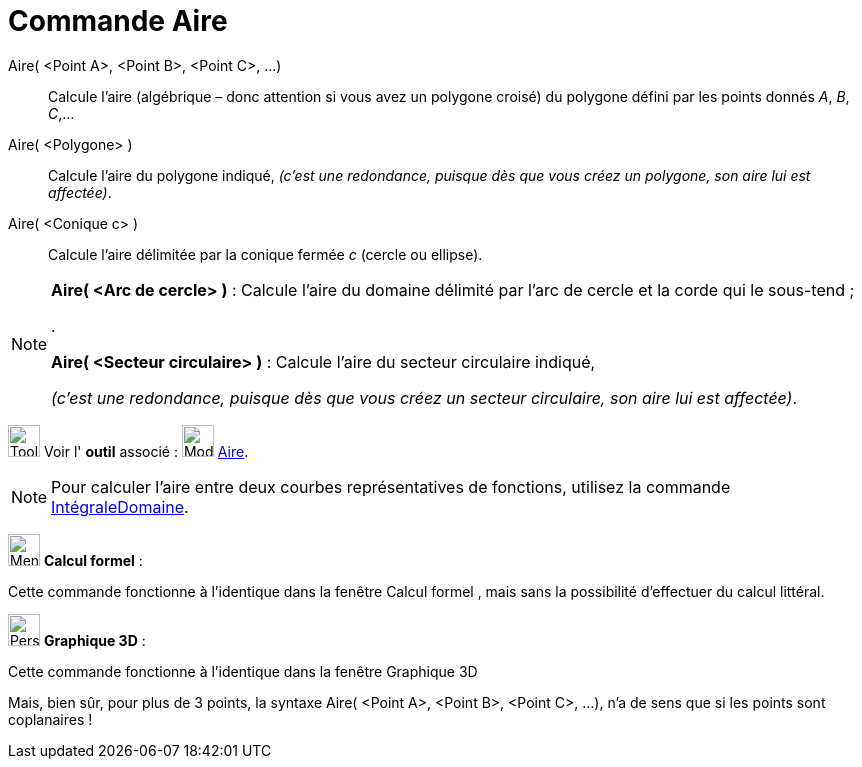 = Commande Aire
:page-en: commands/Area
ifdef::env-github[:imagesdir: /fr/modules/ROOT/assets/images]

Aire( <Point A>, <Point B>, <Point C>, ...)::
  Calcule l'aire (algébrique – donc attention si vous avez un polygone croisé) du polygone défini par les points donnés
  _A_, _B_, _C_,…

Aire( <Polygone> )::
  Calcule l'aire du polygone indiqué,
  _(c'est une redondance, puisque dès que vous créez un polygone, son aire lui est affectée)_.

Aire( <Conique c> )::
  Calcule l'aire délimitée par la conique fermée _c_ (cercle ou ellipse).

[NOTE]
====

*Aire( <Arc de cercle> )* : Calcule l'aire du domaine délimité par l'arc de cercle et la corde qui le sous-tend ;

.

*Aire( <Secteur circulaire> )* : Calcule l'aire du secteur circulaire indiqué,

_(c'est une redondance, puisque dès que vous créez un secteur circulaire, son aire lui est affectée)_.

====

image:Tool_tool.png[Tool tool.png,width=32,height=32] Voir l' *outil* associé : image:32px-Mode_area.svg.png[Mode
area.svg,width=32,height=32] xref:/tools/Aire.adoc[Aire].

[NOTE]
====

Pour calculer l’aire entre deux courbes représentatives de fonctions, utilisez la commande
xref:/commands/IntégraleDomaine.adoc[IntégraleDomaine].

====





image:32px-Menu_view_cas.svg.png[Menu view cas.svg,width=32,height=32] *Calcul formel* :

Cette commande fonctionne à l'identique dans la fenêtre Calcul formel , mais sans la possibilité d'effectuer du calcul
littéral.





image:32px-Perspectives_algebra_3Dgraphics.svg.png[Perspectives algebra 3Dgraphics.svg,width=32,height=32] *Graphique
3D* :

Cette commande fonctionne à l'identique dans la fenêtre Graphique 3D

Mais, bien sûr, pour plus de 3 points, la syntaxe Aire( <Point A>, <Point B>, <Point C>, ...), n'a de sens que si les
points sont coplanaires !
